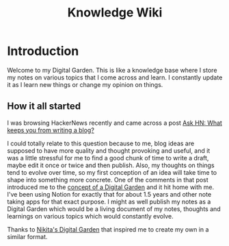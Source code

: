 #+TITLE: Knowledge Wiki
#+DESCRIPTION: Contains everything I've learned so far and notes to myself
#+STARTUP: hidestars indent

* Introduction
Welcome to my Digital Garden. This is like a knowledge base where I store my notes on various topics that I come across and learn. I constantly update it as I learn new things or change my opinion on things.
** How it all started
I was browsing HackerNews recently and came across a post [[https://news.ycombinator.com/item?id=24291326][Ask HN: What keeps you from writing a blog?]]

I could totally relate to this question because to me, blog ideas are supposed to have more quality and thought provoking and useful, and it was a little stressful for me to find a good chunk of time to write a draft, maybe edit it once or twice and then publish. Also, my thoughts on things tend to evolve over time, so my first conception of an idea will take time to shape into something more concrete. One of the comments in that post introduced me to the [[https://news.ycombinator.com/item?id=24291359][concept of a Digital Garden]] and it hit home with me. I've been using Notion for exactly that for about 1.5 years and other note taking apps for that exact purpose. I might as well publish my notes as a Digital Garden which would be a living document of my notes, thoughts and learnings on various topics which would constantly evolve.

Thanks to [[https://wiki.nikitavoloboev.xyz/][Nikita's Digital Garden]] that inspired me to create my own in a similar format.
